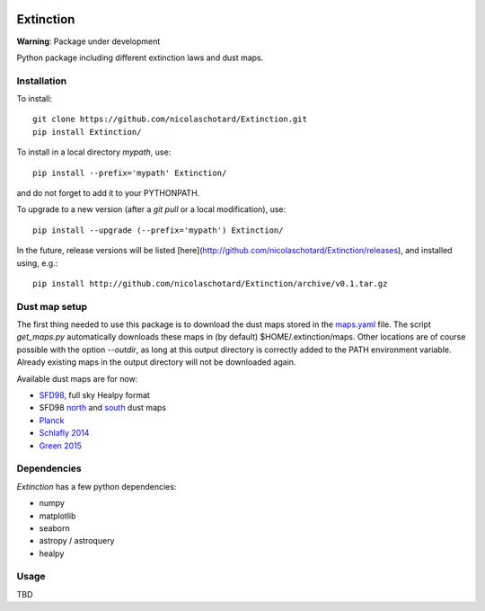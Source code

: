 .. image:: https://landscape.io/github/nicolaschotard/Extinction/master/landscape.svg?style=flat
   :target: https://landscape.io/github/nicolaschotard/Extinction/master
   :alt: Code Health

.. image:: https://travis-ci.org/nicolaschotard/Extinction.svg?branch=master
   :target: https://travis-ci.org/nicolaschotard/Extinction
   :alt: Travis CI build status (Linux)

Extinction
==========

**Warning**: Package under development

Python package including different extinction laws and dust maps.

Installation
------------

To install::

  git clone https://github.com/nicolaschotard/Extinction.git
  pip install Extinction/

To install in a local directory `mypath`, use::

  pip install --prefix='mypath' Extinction/

and do not forget to add it to your PYTHONPATH.

To upgrade to a new version (after a `git pull` or a local modification), use::

  pip install --upgrade (--prefix='mypath') Extinction/


In the future, release versions will be listed
[here](http://github.com/nicolaschotard/Extinction/releases), and
installed using, e.g.::

  pip install http://github.com/nicolaschotard/Extinction/archive/v0.1.tar.gz


Dust map setup
--------------

The first thing needed to use this package is to download the dust
maps stored in the `maps.yaml <extinction/data/maps.yaml>`_ file. The
script `get_maps.py` automatically downloads these maps in (by
default) $HOME/.extinction/maps. Other locations are of course
possible with the option `--outdir`, as long at this output directory
is correctly added to the PATH environment variable. Already existing
maps in the output directory will not be downloaded again.

Available dust maps are for now:

- `SFD98 <http://lambda.gsfc.nasa.gov/product/foreground/dust_map.cfm>`_, full sky Healpy format
- SFD98 `north <http://www.sdss3.org/svn/repo/catalogs/dust/trunk/maps/SFD_dust_4096_ngp.fits>`_ and `south <http://www.sdss3.org/svn/repo/catalogs/dust/trunk/maps/SFD_dust_4096_sgp.fits>`_ dust maps
- `Planck <http://irsa.ipac.caltech.edu/data/Planck/release_1/all-sky-maps/previews/HFI_CompMap_ThermalDustModel_2048_R1.20/index.html>`_
- `Schlafly 2014 <http://lambda.gsfc.nasa.gov/product/foreground/fg_ebv_map_info.cfm>`_
- `Green 2015 <http://lambda.gsfc.nasa.gov/product/foreground/fg_ebv_2015_map_info.cfm>`_


Dependencies
------------

`Extinction` has a few python dependencies:

- numpy
- matplotlib
- seaborn
- astropy / astroquery  
- healpy

Usage
-----

TBD
